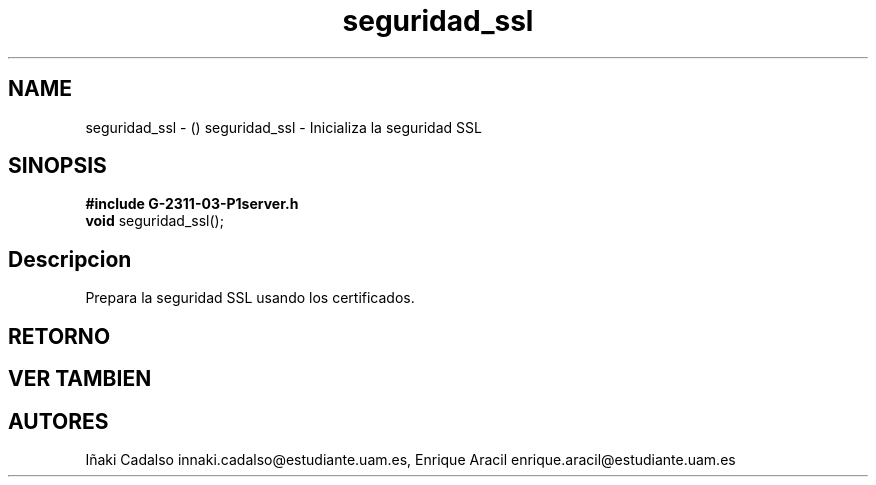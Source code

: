 .TH "seguridad_ssl" 3 "Fri May 5 2017" "G-2311-03-P3" \" -*- nroff -*-
.ad l
.nh
.SH NAME
seguridad_ssl \- () \fB\fP 
seguridad_ssl - Inicializa la seguridad SSL
.SH "SINOPSIS"
.PP
\fB#include\fP \fBG-2311-03-P1server\&.h\fP 
.br
\fBvoid\fP seguridad_ssl(); 
.SH "Descripcion"
.PP
Prepara la seguridad SSL usando los certificados\&. 
.SH "RETORNO"
.PP
.SH "VER TAMBIEN"
.PP
.SH "AUTORES"
.PP
Iñaki Cadalso innaki.cadalso@estudiante.uam.es, Enrique Aracil enrique.aracil@estudiante.uam.es 
